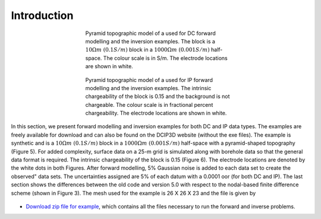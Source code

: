 .. _intro_example_legacy:

Introduction
============

.. figure:: ../../images/example_model_DC.PNG
        :name: dcmodel
        :align: center
        :figwidth: 50%

        Pyramid topographic model of a used for DC forward modelling and the inversion examples. The block is a :math:`10 \Omega m~(0.1 S/m)` block in a :math:`1000 \Omega m~(0.001 S/m)` half-space. The colour scale is in S/m. The electrode locations are shown in white.

.. figure:: ../../images/example_model_IP.PNG
        :name: ipmodel
        :align: center
        :figwidth: 50%

        Pyramid topographic model of a used for IP forward modelling and the inversion examples. The intrinsic chargeability of the block is 0.15 and the background is not chargeable. The colour scale is in fractional percent chargeability. The electrode locations are shown in white.

In this section, we present forward modelling and inversion examples for both DC and IP data
types. The examples are freely available for download and can also be found on the DCIP3D
website (without the exe files). The example is synthetic and is a :math:`10 \Omega m~(0.1 S/m)` block in a :math:`1000 \Omega m~(0.001 S/m)` half-space with a pyramid-shaped topography (Figure 5). For added complexity, surface data on a 25-m grid is simulated along with borehole data so that the general data format is required. The intrinsic chargeability of the block is 0.15 (Figure 6). The electrode locations are denoted by the white dots in both Figures. After forward modelling, 5% Gaussian noise is added to each data set to create the \observed" data sets. The uncertainties assigned are 5% of each datum with a 0.0001 oor (for both DC and IP). The last section shows the differences between the old code and version 5.0 with respect to the nodal-based finite difference scheme (shown in Figure 3). The mesh used for the example is 26 X 26 X 23 and the file is given by

.. figure:: ../../images/example_mesh_file.png
        :name: mesh
        :align: center
        :figwidth: 75%

- `Download zip file for example <https://github.com/ubcgif/dcip3d/raw/master/example/dcip3dv5_example.zip>`__, which contains all the files necessary to run the forward and inverse problems.

